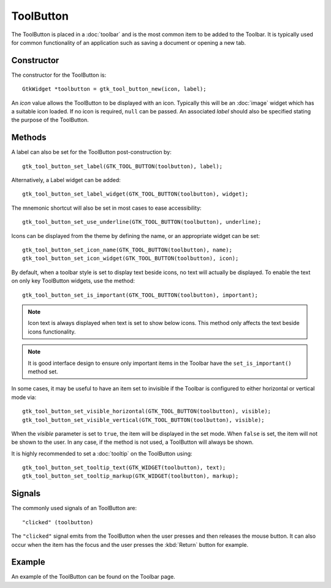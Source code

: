 ToolButton
==========
The ToolButton is placed in a :doc:`toolbar` and is the most common item to be added to the Toolbar. It is typically used for common functionality of an application such as saving a document or opening a new tab.

===========
Constructor
===========
The constructor for the ToolButton is::

  GtkWidget *toolbutton = gtk_tool_button_new(icon, label);

An *icon* value allows the ToolButton to be displayed with an icon. Typically this will be an :doc:`image` widget which has a suitable icon loaded. If no icon is required, ``null`` can be passed. An associated *label* should also be specified stating the purpose of the ToolButton.

=======
Methods
=======
A label can also be set for the ToolButton post-construction by::

  gtk_tool_button_set_label(GTK_TOOL_BUTTON(toolbutton), label);

Alternatively, a Label widget can be added::

  gtk_tool_button_set_label_widget(GTK_TOOL_BUTTON(toolbutton), widget);

The mnemonic shortcut will also be set in most cases to ease accessibility::

  gtk_tool_button_set_use_underline(GTK_TOOL_BUTTON(toolbutton), underline);

Icons can be displayed from the theme by defining the name, or an appropriate widget can be set::

  gtk_tool_button_set_icon_name(GTK_TOOL_BUTTON(toolbutton), name);
  gtk_tool_button_set_icon_widget(GTK_TOOL_BUTTON(toolbutton), icon);

By default, when a toolbar style is set to display text beside icons, no text will actually be displayed. To enable the text on only key ToolButton widgets, use the method::

  gtk_tool_button_set_is_important(GTK_TOOL_BUTTON(toolbutton), important);

.. note::

  Icon text is always displayed when text is set to show below icons. This method only affects the text beside icons functionality.

.. note::

  It is good interface design to ensure only important items in the Toolbar have the ``set_is_important()`` method set.

In some cases, it may be useful to have an item set to invisible if the Toolbar is configured to either horizontal or vertical mode via::

  gtk_tool_button_set_visible_horizontal(GTK_TOOL_BUTTON(toolbutton), visible);
  gtk_tool_button_set_visible_vertical(GTK_TOOL_BUTTON(toolbutton), visible);

When the *visible* parameter is set to ``true``, the item will be displayed in the set mode. When ``false`` is set, the item will not be shown to the user. In any case, if the method is not used, a ToolButton will always be shown.

It is highly recommended to set a :doc:`tooltip` on the ToolButton using::

  gtk_tool_button_set_tooltip_text(GTK_WIDGET(toolbutton), text);
  gtk_tool_button_set_tooltip_markup(GTK_WIDGET(toolbutton), markup);

=======
Signals
=======
The commonly used signals of an ToolButton are::

  "clicked" (toolbutton)

The ``"clicked"`` signal emits from the ToolButton when the user presses and then releases the mouse button. It can also occur when the item has the focus and the user presses the :kbd:`Return` button for example.

=======
Example
=======
An example of the ToolButton can be found on the Toolbar page.
